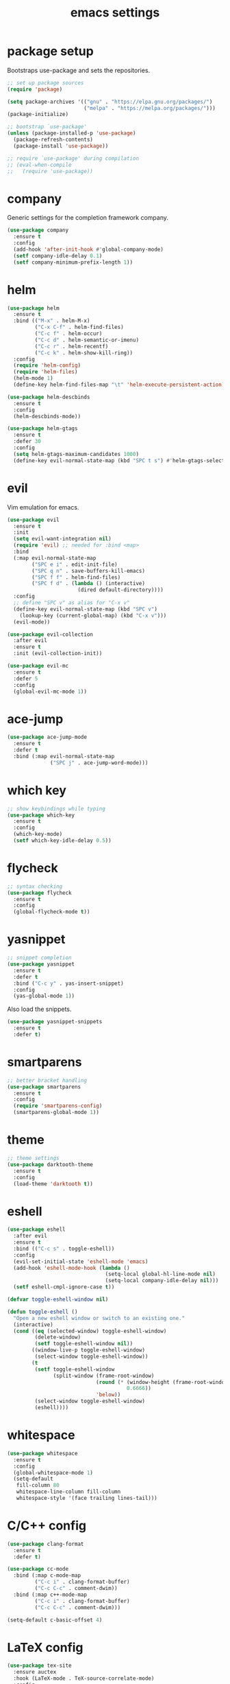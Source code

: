#+TITLE: emacs settings
* package setup
  Bootstraps use-package and sets the repositories.
  #+BEGIN_SRC emacs-lisp :results silent
    ;; set up package sources
    (require 'package)

    (setq package-archives '(("gnu" . "https://elpa.gnu.org/packages/")
                             ("melpa" . "https://melpa.org/packages/")))
    (package-initialize)

    ;; bootstrap `use-package'
    (unless (package-installed-p 'use-package)
      (package-refresh-contents)
      (package-install 'use-package))

    ;; require `use-package' during compilation
    ;; (eval-when-compile
    ;;   (require 'use-package))
  #+END_SRC

* company
  Generic settings for the completion framework company.
  #+BEGIN_SRC emacs-lisp :results silent
    (use-package company
      :ensure t
      :config
      (add-hook 'after-init-hook #'global-company-mode)
      (setf company-idle-delay 0.1)
      (setf company-minimum-prefix-length 1))
  #+END_SRC

* helm
  #+BEGIN_SRC emacs-lisp :results silent
    (use-package helm
      :ensure t
      :bind (("M-x" . helm-M-x)
             ("C-x C-f" . helm-find-files)
             ("C-c f" . helm-occur)
             ("C-c d" . helm-semantic-or-imenu)
             ("C-c r" . helm-recentf)
             ("C-c k" . helm-show-kill-ring))
      :config
      (require 'helm-config)
      (require 'helm-files)
      (helm-mode 1)
      (define-key helm-find-files-map "\t" 'helm-execute-persistent-action))

    (use-package helm-descbinds
      :ensure t
      :config
      (helm-descbinds-mode))

    (use-package helm-gtags
      :ensure t
      :defer 30
      :config
      (setq helm-gtags-maximum-candidates 1000)
      (define-key evil-normal-state-map (kbd "SPC t s") #'helm-gtags-select))
  #+END_SRC

* evil
  Vim emulation for emacs.
  #+BEGIN_SRC emacs-lisp :results silent
    (use-package evil
      :ensure t
      :init
      (setq evil-want-integration nil)
      (require 'evil) ;; needed for :bind <map>
      :bind
      (:map evil-normal-state-map
            ("SPC e i" . edit-init-file)
            ("SPC q n" . save-buffers-kill-emacs)
            ("SPC f f" . helm-find-files)
            ("SPC f d" . (lambda () (interactive)
                           (dired default-directory))))
      :config
      ;; define "SPC v" as alias for "C-x v"
      (define-key evil-normal-state-map (kbd "SPC v")
        (lookup-key (current-global-map) (kbd "C-x v")))
      (evil-mode))

    (use-package evil-collection
      :after evil
      :ensure t
      :init (evil-collection-init))

    (use-package evil-mc
      :ensure t
      :defer 5
      :config
      (global-evil-mc-mode 1))
  #+END_SRC

* ace-jump
  #+BEGIN_SRC emacs-lisp :results silent
    (use-package ace-jump-mode
      :ensure t
      :defer t
      :bind (:map evil-normal-state-map
                  ("SPC j" . ace-jump-word-mode)))
  #+END_SRC

* which key
  #+BEGIN_SRC emacs-lisp :results silent
    ;; show keybindings while typing
    (use-package which-key
      :ensure t
      :config
      (which-key-mode)
      (setf which-key-idle-delay 0.5))
  #+END_SRC

* flycheck
  #+BEGIN_SRC emacs-lisp :results silent
    ;; syntax checking
    (use-package flycheck
      :ensure t
      :config
      (global-flycheck-mode t))
  #+END_SRC

* yasnippet
  #+BEGIN_SRC emacs-lisp :results silent
    ;; snippet completion
    (use-package yasnippet
      :ensure t
      :defer t
      :bind ("C-c y" . yas-insert-snippet)
      :config
      (yas-global-mode 1))
  #+END_SRC
  Also load the snippets.
  #+BEGIN_SRC emacs-lisp :results silent
    (use-package yasnippet-snippets
      :ensure t
      :defer t)
  #+END_SRC

* smartparens
  #+BEGIN_SRC emacs-lisp :results silent
    ;; better bracket handling
    (use-package smartparens
      :ensure t
      :config
      (require 'smartparens-config)
      (smartparens-global-mode 1))
  #+END_SRC

* theme
  #+BEGIN_SRC emacs-lisp :results silent
    ;; theme settings
    (use-package darktooth-theme
      :ensure t
      :config
      (load-theme 'darktooth t))
  #+END_SRC

* eshell
  #+BEGIN_SRC emacs-lisp :results silent
    (use-package eshell
      :after evil
      :ensure t
      :bind (("C-c s" . toggle-eshell))
      :config
      (evil-set-initial-state 'eshell-mode 'emacs)
      (add-hook 'eshell-mode-hook (lambda ()
                                    (setq-local global-hl-line-mode nil)
                                    (setq-local company-idle-delay nil)))
      (setf eshell-cmpl-ignore-case t))

    (defvar toggle-eshell-window nil)

    (defun toggle-eshell ()
      "Open a new eshell window or switch to an existing one."
      (interactive)
      (cond ((eq (selected-window) toggle-eshell-window)
             (delete-window)
             (setf toggle-eshell-window nil))
            ((window-live-p toggle-eshell-window)
             (select-window toggle-eshell-window))
            (t
             (setf toggle-eshell-window
                   (split-window (frame-root-window)
                                 (round (* (window-height (frame-root-window))
                                           0.6666))
                                 'below))
             (select-window toggle-eshell-window)
             (eshell))))

  #+END_SRC

* whitespace
  #+BEGIN_SRC emacs-lisp :results silent
    (use-package whitespace
      :ensure t
      :config
      (global-whitespace-mode 1)
      (setq-default
       fill-column 80
       whitespace-line-column fill-column
       whitespace-style '(face trailing lines-tail)))
  #+END_SRC

* C/C++ config
  #+BEGIN_SRC emacs-lisp :results silent
    (use-package clang-format
      :ensure t
      :defer t)

    (use-package cc-mode
      :bind (:map c-mode-map
             ("C-c i" . clang-format-buffer)
             ("C-c C-c" . comment-dwim))
      :bind (:map c++-mode-map
             ("C-c i" . clang-format-buffer)
             ("C-c C-c" . comment-dwim)))

    (setq-default c-basic-offset 4)
  #+END_SRC

* LaTeX config
  #+BEGIN_SRC emacs-lisp :results silent
    (use-package tex-site
      :ensure auctex
      :hook (LaTeX-mode . TeX-source-correlate-mode)
      :config
      (setenv "XLIB_SKIP_ARGB_VISUALS" nil)
      (setq font-latex-fontify-sectioning 1.0)
      (setq-default TeX-view-program-selection
                    (quote (((output-dvi has-no-display-manager) "dvi2tty")
                            ((output-dvi style-pstricks) "dvips and gv")
                            (output-pdf "Okular")
                            (output-dvi "xdvi")
                            (output-pdf "Evince")
                            (output-html "xdg-open")))))
  #+END_SRC
  Align the equal signs in bibtex
  #+BEGIN_SRC emacs-lisp :results silent
    (use-package bibtex
      :ensure t
      :config
      (setq bibtex-align-at-equal-sign t))
  #+END_SRC

* sane defaults
  #+BEGIN_SRC emacs-lisp :results silent
    ;; don't show a startup message
    (setq inhibit-startup-message t)

    ;; no menu-bar
    (menu-bar-mode -1)

    ;; no tool-bar
    (tool-bar-mode -1)

    ;; highlight the current line
    (global-hl-line-mode)

    ;; ask "(y/n)?" and not "(yes/no)?"
    (fset #'yes-or-no-p #'y-or-n-p)

    ;; more information on describe-key
    (define-key (current-global-map) (kbd "C-h c") #'describe-key)

    ;; line numbers
    (add-hook 'prog-mode-hook 'linum-mode)

    ;; no blinking cursor
    (blink-cursor-mode -1)

    ;; no scroll bar
    (scroll-bar-mode -1)

    ;; start emacs maximized
    (add-to-list 'default-frame-alist '(fullscreen . maximized))

    ;; use hack font
    (add-to-list 'default-frame-alist
    '(font . "Hack-13"))

    ;; column numbers
    (column-number-mode 1)

    ;; save backups in .emacs.d
    (setq backup-directory-alist '(("." . "~/.emacs.d/.saves")))

    ;; no tabs
    (setq-default indent-tabs-mode nil)

    ;; update files when they change on disk
    (global-auto-revert-mode 1)

    ;; save more recent files
    (setq recentf-max-saved-items 100)

    ;; ask before killing emacs
    (setq confirm-kill-emacs #'y-or-n-p)

    ;; show parentheses
    (show-paren-mode)

    ;; no garbage collection in minibuffer
    (defun gc-minibuffer-setup-hook ()
      (setq gc-cons-threshold most-positive-fixnum))

    (defun gc-minibuffer-exit-hook ()
      (setq gc-cons-threshold 800000))

    (add-hook 'minibuffer-setup-hook #'gc-minibuffer-setup-hook)
    (add-hook 'minibuffer-exit-hook #'gc-minibuffer-exit-hook)

    ;; hide minor-modes in mode-line
    (setq mode-line-modes '(:eval (propertize " [%m]"
                                              'face 'font-lock-constant-face)))
  #+END_SRC

* more keybindings
  Small functions used in the keybindings.
  #+BEGIN_SRC emacs-lisp :results silent
    (defun edit-init-file ()
      "Open the init file."
      (interactive)
      (find-file (expand-file-name "settings.org" user-emacs-directory)))

    (defun indent-buffer ()
      "Indent the current buffer."
      (interactive)
      (save-excursion
        (delete-trailing-whitespace)
        (unless (string-match (rx string-start
                                  "makefile"
                                  (* anything)
                                  "mode"
                                  string-end)
                              (symbol-name major-mode))
          (indent-region (point-min) (point-max) nil)
          (untabify (point-min) (point-max)))))

    ;; from https://gist.github.com/3402786
    (defun toggle-maximize-buffer ()
      "Maximize buffer"
      (interactive)
      (if (and (= 1 (length (window-list)))
               (assoc ?_ register-alist))
          (jump-to-register ?_)
        (progn
          (window-configuration-to-register ?_)
          (delete-other-windows))))
  #+END_SRC

  Emacs C-x and C-c keybindings.
  #+BEGIN_SRC emacs-lisp :results silent

    (global-set-key (kbd "C-x 1") #'toggle-maximize-buffer)
    (global-set-key (kbd "C-c i") #'indent-buffer)
    (global-set-key (kbd "C-x k") #'kill-this-buffer)
    (global-set-key (kbd "C-c m") #'man)
    (global-set-key (kbd "C-x C-b") (lambda ()
                                      (interactive)
                                      (ibuffer t)))
  #+END_SRC
